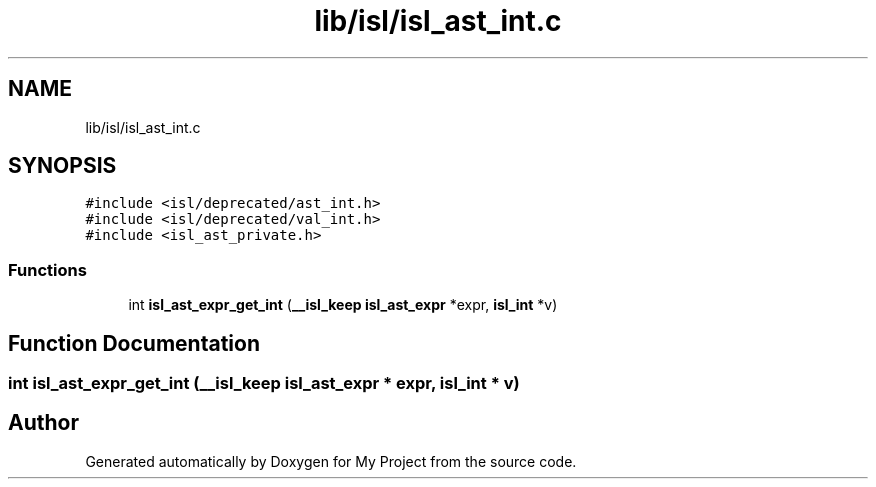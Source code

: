 .TH "lib/isl/isl_ast_int.c" 3 "Sun Jul 12 2020" "My Project" \" -*- nroff -*-
.ad l
.nh
.SH NAME
lib/isl/isl_ast_int.c
.SH SYNOPSIS
.br
.PP
\fC#include <isl/deprecated/ast_int\&.h>\fP
.br
\fC#include <isl/deprecated/val_int\&.h>\fP
.br
\fC#include <isl_ast_private\&.h>\fP
.br

.SS "Functions"

.in +1c
.ti -1c
.RI "int \fBisl_ast_expr_get_int\fP (\fB__isl_keep\fP \fBisl_ast_expr\fP *expr, \fBisl_int\fP *v)"
.br
.in -1c
.SH "Function Documentation"
.PP 
.SS "int isl_ast_expr_get_int (\fB__isl_keep\fP \fBisl_ast_expr\fP * expr, \fBisl_int\fP * v)"

.SH "Author"
.PP 
Generated automatically by Doxygen for My Project from the source code\&.
